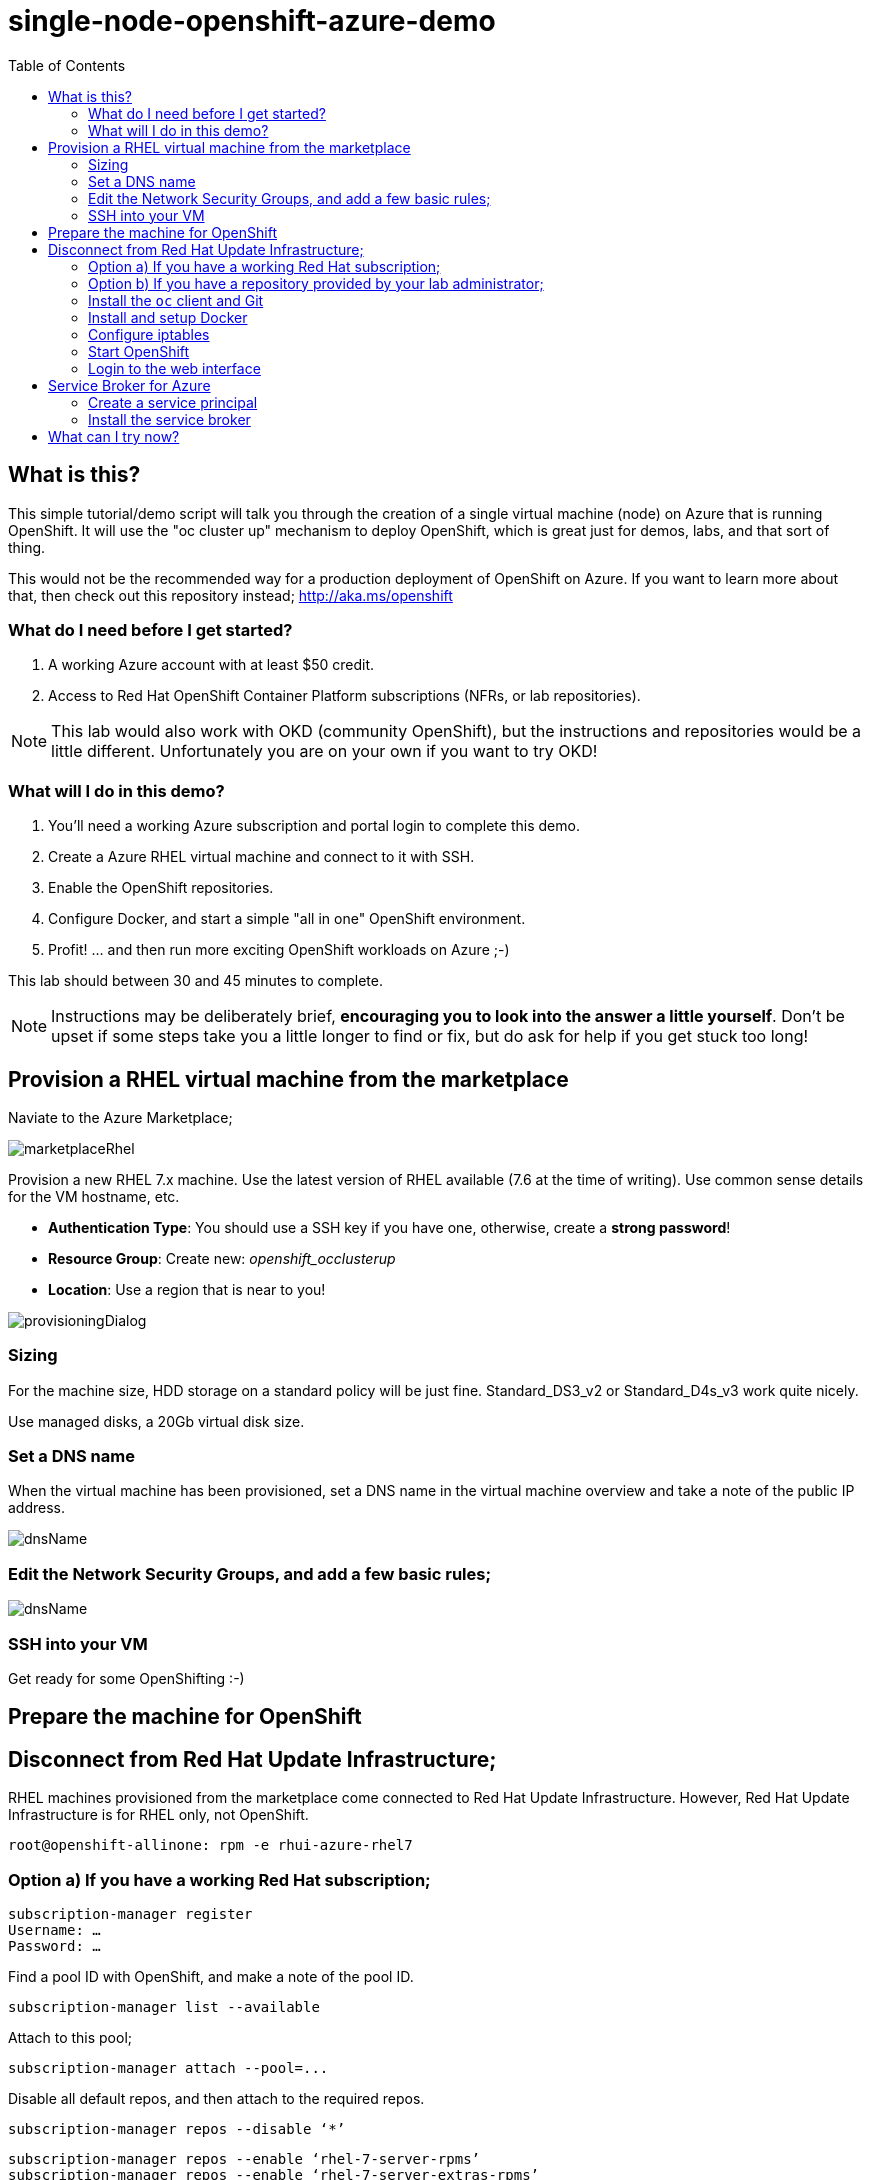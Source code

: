 :data-uri:
:toc:

= single-node-openshift-azure-demo

== What is this?

This simple tutorial/demo script will talk you through the creation of a single virtual machine (node) on Azure that is running OpenShift. It will use the "oc cluster up" mechanism to deploy OpenShift, which is great just for demos, labs, and that sort of thing. 

This would not be the recommended way for a production deployment of OpenShift on Azure. If you want to learn more about that, then check out this repository instead; http://aka.ms/openshift

=== What do I need before I get started?

1. A working Azure account with at least $50 credit.
2. Access to Red Hat OpenShift Container Platform subscriptions (NFRs, or lab repositories). 

[NOTE]
This lab would also work with OKD (community OpenShift), but the instructions and repositories would be a little different. Unfortunately you are on your own if you want to try OKD!

=== What will I do in this demo?

1. You'll need a working Azure subscription and portal login to complete this demo.
2. Create a Azure RHEL virtual machine and connect to it with SSH.
3. Enable the OpenShift repositories. 
4. Configure Docker, and start a simple "all in one" OpenShift environment.
5. Profit! ... and then run more exciting OpenShift workloads on Azure ;-)

This lab should between 30 and 45 minutes to complete.

[NOTE]
Instructions may be deliberately brief, **encouraging you to look into the answer 
 a little yourself**. Don’t be upset if some steps take you a little longer to 
 find or fix, but do ask for help if you get stuck too long! 


== Provision a RHEL virtual machine from the marketplace 

Naviate to the Azure Marketplace;

image::images/marketplaceRhel.png[]

Provision a new RHEL 7.x machine. Use the latest version of RHEL available (7.6 at the time of writing). Use common sense details for the VM hostname, etc.

    * **Authentication Type**: You should use a SSH key if you have one, otherwise, create a **strong password**!
    * **Resource Group**: Create new: __openshift_occlusterup__
    * **Location**: Use a region that is near to you!

image::images/provisioningDialog.png[]

=== Sizing

For the machine size, HDD storage on a standard policy will be just fine. Standard_DS3_v2 or Standard_D4s_v3 work quite nicely. 

Use managed disks, a 20Gb virtual disk size. 

=== Set a DNS name

When the virtual machine has been provisioned, set a DNS name in the virtual machine overview and take a note of the public IP address. 

image::images/dnsName.png[]

=== Edit the Network Security Groups, and add a few basic rules; 

image::images/dnsName.png[]

=== SSH into your VM

Get ready for some OpenShifting :-)

== Prepare the machine for OpenShift

== Disconnect from Red Hat Update Infrastructure; 

RHEL machines provisioned from the marketplace come connected to Red Hat Update Infrastructure. However, Red Hat Update Infrastructure is for RHEL only, not OpenShift.

    root@openshift-allinone: rpm -e rhui-azure-rhel7

=== Option a) If you have a working Red Hat subscription; 

    subscription-manager register
    Username: …
    Password: …

Find a pool ID with OpenShift, and make a note of the pool ID.

    subscription-manager list --available

Attach to this pool;

    subscription-manager attach --pool=...

Disable all default repos, and then attach to the required repos.

    subscription-manager repos --disable ‘*’

    subscription-manager repos --enable ‘rhel-7-server-rpms’
    subscription-manager repos --enable ‘rhel-7-server-extras-rpms’
    subscription-manager repos --enable ‘rhel-7-server-ose-3.6-rpms’

=== Option b) If you have a repository provided by your lab administrator; 

    cd /etc/yum.repos.d/
    wget http://YOUR-ADDRESS-HERE.cloudapp.azure.com/repos/lab.repo 

=== Install the `oc` client and Git

    yum install atomic-openshift-clients git -y

=== Install and setup Docker

    yum install docker
   
Add the insecure registry options `--insecure-registry=172.30.0.0/16` to the docker config file;

    vim /etc/sysconfig/docker

Make docker start on boot, and then start it manually;

    systemctl enable docker
    systemctl start docker

=== Configure iptables

    service iptables start
    iptables -F INPUT

=== Start OpenShift

    oc cluster up --public-hostname=<yourDnsName>.azure.com --routing-suffix=<yourPublicIpAddress>.nip.io

=== Login to the web interface

http://<yourDnsName>.azure.com:8443

Have a little look around ;-) You can login as *developer* with any password.

== Service Broker for Azure


=== Create a service principal 

https://docs.microsoft.com/en-us/azure/active-directory/develop/howto-create-service-principal-portal

=== Install the service broker

Install the service broker using instructions from here;

https://github.com/Azure/open-service-broker-azure#openshift-project-template

== What can I try now? 

1. Deploy `php-show-my-hostname`; https://github.com/jamesread/php-show-my-hostname.git 
2. If you know quite a lot about OpenShift already, but not Azure, start from challenge #7; https://github.com/palma21/openshiftlab#challenge--7-monitoring-openshift-with-azure-oms
3. If you know quite a lot about Azure already, but not OpenShift, start from challenge #2; https://github.com/palma21/openshiftlab#challenge--2-create-and-manage-projects
4. .NET and Azure focussed OpenShift demo; https://github.com/city-breaks-on-openshift
5. If you fancy a challenge; https://github.com/jbossdemocentral/coolstore-microservice
